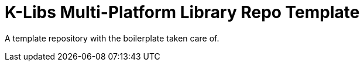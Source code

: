 = K-Libs Multi-Platform Library Repo Template

A template repository with the boilerplate taken care of.

